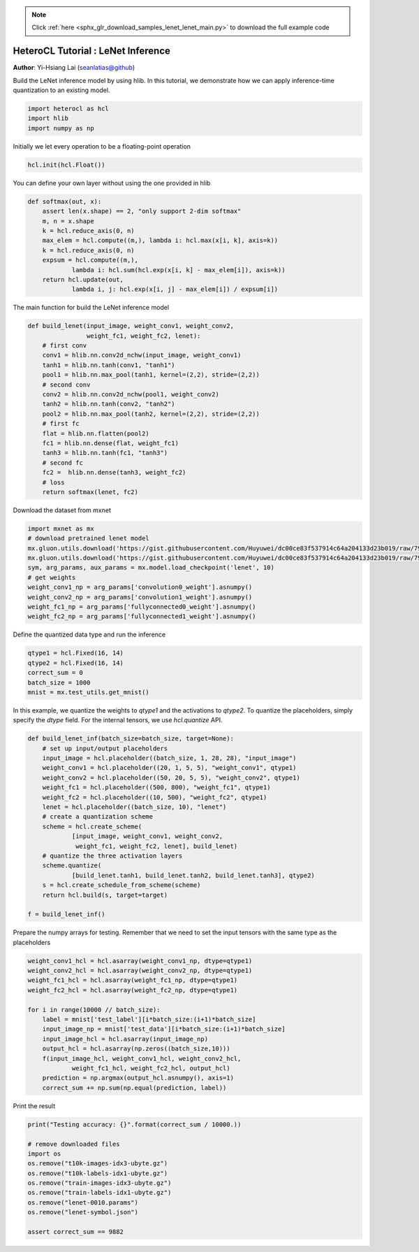 .. note::
    :class: sphx-glr-download-link-note

    Click :ref:`here <sphx_glr_download_samples_lenet_lenet_main.py>` to download the full example code
.. rst-class:: sphx-glr-example-title

.. _sphx_glr_samples_lenet_lenet_main.py:


HeteroCL Tutorial : LeNet Inference
===================================

**Author**: Yi-Hsiang Lai (seanlatias@github)

Build the LeNet inference model by using hlib. In this tutorial, we demonstrate
how we can apply inference-time quantization to an existing model.

.. code-block:: default

    import heterocl as hcl
    import hlib
    import numpy as np







Initially we let every operation to be a floating-point operation


.. code-block:: default

    hcl.init(hcl.Float())







You can define your own layer without using the one provided in hlib


.. code-block:: default

    def softmax(out, x):
        assert len(x.shape) == 2, "only support 2-dim softmax"
        m, n = x.shape
        k = hcl.reduce_axis(0, n)
        max_elem = hcl.compute((m,), lambda i: hcl.max(x[i, k], axis=k))
        k = hcl.reduce_axis(0, n)
        expsum = hcl.compute((m,),
                lambda i: hcl.sum(hcl.exp(x[i, k] - max_elem[i]), axis=k))
        return hcl.update(out,
                lambda i, j: hcl.exp(x[i, j] - max_elem[i]) / expsum[i])







The main function for build the LeNet inference model


.. code-block:: default

    def build_lenet(input_image, weight_conv1, weight_conv2,
                    weight_fc1, weight_fc2, lenet):
        # first conv
        conv1 = hlib.nn.conv2d_nchw(input_image, weight_conv1)
        tanh1 = hlib.nn.tanh(conv1, "tanh1")
        pool1 = hlib.nn.max_pool(tanh1, kernel=(2,2), stride=(2,2))
        # second conv
        conv2 = hlib.nn.conv2d_nchw(pool1, weight_conv2)
        tanh2 = hlib.nn.tanh(conv2, "tanh2")
        pool2 = hlib.nn.max_pool(tanh2, kernel=(2,2), stride=(2,2))
        # first fc
        flat = hlib.nn.flatten(pool2)
        fc1 = hlib.nn.dense(flat, weight_fc1)
        tanh3 = hlib.nn.tanh(fc1, "tanh3")
        # second fc
        fc2 =  hlib.nn.dense(tanh3, weight_fc2)
        # loss
        return softmax(lenet, fc2)







Download the dataset from mxnet


.. code-block:: default

    import mxnet as mx
    # download pretrained lenet model
    mx.gluon.utils.download('https://gist.githubusercontent.com/Huyuwei/dc00ce83f537914c64a204133d23b019/raw/79af41e7c8ba9120ea7f35fb1d0484b65bccd54f/lenet-0010.params')
    mx.gluon.utils.download('https://gist.githubusercontent.com/Huyuwei/dc00ce83f537914c64a204133d23b019/raw/79af41e7c8ba9120ea7f35fb1d0484b65bccd54f/lenet-symbol.json')
    sym, arg_params, aux_params = mx.model.load_checkpoint('lenet', 10)
    # get weights
    weight_conv1_np = arg_params['convolution0_weight'].asnumpy()
    weight_conv2_np = arg_params['convolution1_weight'].asnumpy()
    weight_fc1_np = arg_params['fullyconnected0_weight'].asnumpy()
    weight_fc2_np = arg_params['fullyconnected1_weight'].asnumpy()





.. rst-class:: sphx-glr-script-out

 Out:

 .. code-block:: none

    Downloading lenet-0010.params from https://gist.githubusercontent.com/Huyuwei/dc00ce83f537914c64a204133d23b019/raw/79af41e7c8ba9120ea7f35fb1d0484b65bccd54f/lenet-0010.params...
    Downloading lenet-symbol.json from https://gist.githubusercontent.com/Huyuwei/dc00ce83f537914c64a204133d23b019/raw/79af41e7c8ba9120ea7f35fb1d0484b65bccd54f/lenet-symbol.json...


Define the quantized data type and run the inference


.. code-block:: default

    qtype1 = hcl.Fixed(16, 14)
    qtype2 = hcl.Fixed(16, 14)
    correct_sum = 0
    batch_size = 1000
    mnist = mx.test_utils.get_mnist()







In this example, we quantize the weights to `qtype1` and the activations to
`qtype2`. To quantize the placeholders, simply specify the `dtype` field. For
the internal tensors, we use `hcl.quantize` API.


.. code-block:: default

    def build_lenet_inf(batch_size=batch_size, target=None):
        # set up input/output placeholders
        input_image = hcl.placeholder((batch_size, 1, 28, 28), "input_image")
        weight_conv1 = hcl.placeholder((20, 1, 5, 5), "weight_conv1", qtype1)
        weight_conv2 = hcl.placeholder((50, 20, 5, 5), "weight_conv2", qtype1)
        weight_fc1 = hcl.placeholder((500, 800), "weight_fc1", qtype1)
        weight_fc2 = hcl.placeholder((10, 500), "weight_fc2", qtype1)
        lenet = hcl.placeholder((batch_size, 10), "lenet")
        # create a quantization scheme
        scheme = hcl.create_scheme(
                [input_image, weight_conv1, weight_conv2,
                 weight_fc1, weight_fc2, lenet], build_lenet)
        # quantize the three activation layers
        scheme.quantize(
                [build_lenet.tanh1, build_lenet.tanh2, build_lenet.tanh3], qtype2)
        s = hcl.create_schedule_from_scheme(scheme)
        return hcl.build(s, target=target)

    f = build_lenet_inf()







Prepare the numpy arrays for testing. Remember that we need to set the input
tensors with the same type as the placeholders


.. code-block:: default

    weight_conv1_hcl = hcl.asarray(weight_conv1_np, dtype=qtype1)
    weight_conv2_hcl = hcl.asarray(weight_conv2_np, dtype=qtype1)
    weight_fc1_hcl = hcl.asarray(weight_fc1_np, dtype=qtype1)
    weight_fc2_hcl = hcl.asarray(weight_fc2_np, dtype=qtype1)

    for i in range(10000 // batch_size):
        label = mnist['test_label'][i*batch_size:(i+1)*batch_size]
        input_image_np = mnist['test_data'][i*batch_size:(i+1)*batch_size]
        input_image_hcl = hcl.asarray(input_image_np)
        output_hcl = hcl.asarray(np.zeros((batch_size,10)))
        f(input_image_hcl, weight_conv1_hcl, weight_conv2_hcl,
                weight_fc1_hcl, weight_fc2_hcl, output_hcl)
        prediction = np.argmax(output_hcl.asnumpy(), axis=1)
        correct_sum += np.sum(np.equal(prediction, label))







Print the result


.. code-block:: default


    print("Testing accuracy: {}".format(correct_sum / 10000.))

    # remove downloaded files
    import os
    os.remove("t10k-images-idx3-ubyte.gz")
    os.remove("t10k-labels-idx1-ubyte.gz")
    os.remove("train-images-idx3-ubyte.gz")
    os.remove("train-labels-idx1-ubyte.gz")
    os.remove("lenet-0010.params")
    os.remove("lenet-symbol.json")

    assert correct_sum == 9882




.. rst-class:: sphx-glr-script-out

 Out:

 .. code-block:: none

    Testing accuracy: 0.9882



.. rst-class:: sphx-glr-timing

   **Total running time of the script:** ( 0 minutes  40.696 seconds)


.. _sphx_glr_download_samples_lenet_lenet_main.py:


.. only :: html

 .. container:: sphx-glr-footer
    :class: sphx-glr-footer-example



  .. container:: sphx-glr-download

     :download:`Download Python source code: lenet_main.py <lenet_main.py>`



  .. container:: sphx-glr-download

     :download:`Download Jupyter notebook: lenet_main.ipynb <lenet_main.ipynb>`


.. only:: html

 .. rst-class:: sphx-glr-signature

    `Gallery generated by Sphinx-Gallery <https://sphinx-gallery.readthedocs.io>`_

